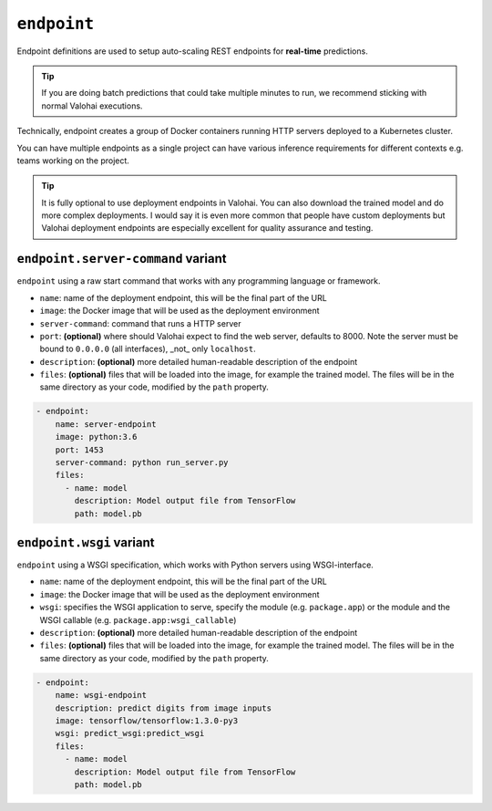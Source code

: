 .. meta::
    :description: Endpoints describe how deployments are accessed.

``endpoint``
============

Endpoint definitions are used to setup auto-scaling REST endpoints for **real-time** predictions.

.. tip::

    If you are doing batch predictions that could take multiple minutes to run,
    we recommend sticking with normal Valohai executions.

Technically, endpoint creates a group of Docker containers running HTTP servers deployed to a Kubernetes cluster.

You can have multiple endpoints as a single project can have various inference requirements
for different contexts e.g. teams working on the project.

.. tip::

    It is fully optional to use deployment endpoints in Valohai.
    You can also download the trained model and do more complex deployments.
    I would say it is even more common that people have custom deployments but Valohai deployment endpoints are
    especially excellent for quality assurance and testing.

.. seealso::

    Read more about deployments from :doc:`/core-concepts/deployments` documentation page.

``endpoint.server-command`` variant
~~~~~~~~~~~~~~~~~~~~~~~~~~~~~~~~~~~

``endpoint`` using a raw start command that works with any programming language or framework.

* ``name``: name of the deployment endpoint, this will be the final part of the URL
* ``image``: the Docker image that will be used as the deployment environment
* ``server-command``: command that runs a HTTP server
* ``port``: **(optional)** where should Valohai expect to find the web server, defaults to 8000. Note the server must be bound to ``0.0.0.0`` (all interfaces), _not_ only ``localhost``.
* ``description``: **(optional)** more detailed human-readable description of the endpoint
* ``files``: **(optional)** files that will be loaded into the image, for example the trained model. The files will be in the same directory as your code, modified by the ``path`` property.

.. code-block:: yaml

    - endpoint:
        name: server-endpoint
        image: python:3.6
        port: 1453
        server-command: python run_server.py
        files:
          - name: model
            description: Model output file from TensorFlow
            path: model.pb

``endpoint.wsgi`` variant
~~~~~~~~~~~~~~~~~~~~~~~~~

``endpoint`` using a WSGI specification, which works with Python servers using WSGI-interface.

* ``name``: name of the deployment endpoint, this will be the final part of the URL
* ``image``: the Docker image that will be used as the deployment environment
* ``wsgi``: specifies the WSGI application to serve, specify the module (e.g. ``package.app``) or the module and the WSGI callable (e.g. ``package.app:wsgi_callable``)
* ``description``: **(optional)** more detailed human-readable description of the endpoint
* ``files``: **(optional)** files that will be loaded into the image, for example the trained model. The files will be in the same directory as your code, modified by the ``path`` property.

.. code-block:: yaml

    - endpoint:
        name: wsgi-endpoint
        description: predict digits from image inputs
        image: tensorflow/tensorflow:1.3.0-py3
        wsgi: predict_wsgi:predict_wsgi
        files:
          - name: model
            description: Model output file from TensorFlow
            path: model.pb
